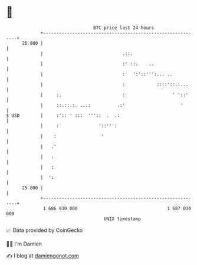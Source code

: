 * 👋

#+begin_example
                                    BTC price last 24 hours                    
                +------------------------------------------------------------+ 
         26 800 |                                                            | 
                |                              .::.                          | 
                |                              :' ::.    ..                  | 
                |                              :   ':'::''':... ..           | 
                |                              :            ::::'::.:...     | 
                |     :.                       :                  ' '::'     | 
                |     ::.::.:. ...:          .:'                     '       | 
   $ USD        |     :':: ' :::  '''::  .  .:                               | 
                |     :               '::''':                                | 
                |    :                 '                                     | 
                |   .'                                                       | 
                |   :                                                        | 
                |   :                                                        | 
                |  ':                                                        | 
         25 800 |                                                            | 
                +------------------------------------------------------------+ 
                 1 686 930 000                                  1 687 030 000  
                                        UNIX timestamp                         
#+end_example
📈 Data provided by CoinGecko

🧑‍💻 I'm Damien

✍️ I blog at [[https://www.damiengonot.com][damiengonot.com]]
